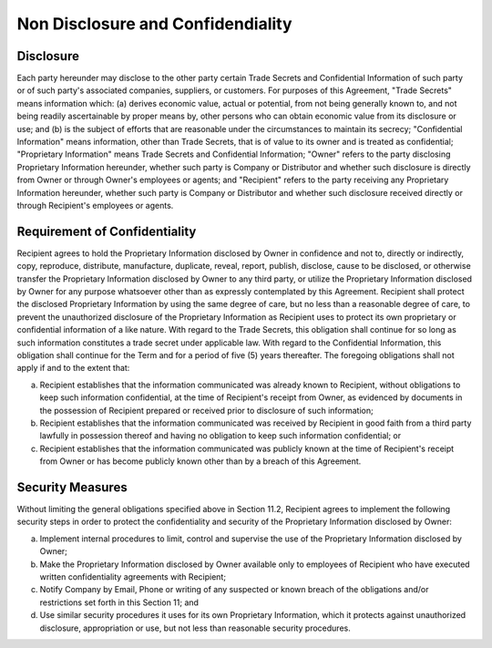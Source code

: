 Non Disclosure and Confidendiality
=============================================================

Disclosure
~~~~~~~~~~~~~~~~

Each party hereunder may disclose to the other party certain Trade Secrets and Confidential Information of such party or of such party's associated companies, suppliers, or customers. For purposes of this Agreement, "Trade Secrets" means information which: (a) derives economic value, actual or potential, from not being generally known to, and not being readily ascertainable by proper means by, other persons who can obtain economic value from its disclosure or use; and (b) is the subject of efforts that are reasonable under the circumstances to maintain its secrecy; "Confidential Information" means information, other than Trade Secrets, that is of value to its owner and is treated as confidential; "Proprietary Information" means Trade Secrets and Confidential Information; "Owner" refers to the party disclosing Proprietary Information hereunder, whether such party is Company or Distributor and whether such disclosure is directly from Owner or through Owner's employees or agents; and "Recipient" refers to the party receiving any Proprietary Information hereunder, whether such party is Company or Distributor and whether such disclosure received directly or through Recipient's employees or agents.



Requirement of Confidentiality
~~~~~~~~~~~~~~~~~~~~~~~~~~~~~~~~~~~~~~~~~~~~~~~~~~~~~~

Recipient agrees to hold the Proprietary Information disclosed by Owner in confidence and not to, directly or indirectly, copy, reproduce, distribute, manufacture, duplicate, reveal, report, publish, disclose, cause to be disclosed, or otherwise transfer the Proprietary Information disclosed by Owner to any third party, or utilize the Proprietary Information disclosed by Owner for any purpose whatsoever other than as expressly contemplated by this Agreement. Recipient shall protect the disclosed Proprietary Information by using the same degree of care, but no less than a reasonable degree of care, to prevent the unauthorized disclosure of the Proprietary Information as Recipient uses to protect its own proprietary or confidential information of a like nature.  With regard to the Trade Secrets, this obligation shall continue for so long as such information constitutes a trade secret under applicable law. With regard to the Confidential Information, this obligation shall continue for the Term and for a period of five (5) years thereafter. The foregoing obligations shall not apply if and to the extent that:

(a)	Recipient establishes that the information communicated was already known to Recipient, without obligations to keep such information confidential, at the time of Recipient's receipt from Owner, as evidenced by documents in the possession of Recipient prepared or received prior to disclosure of such information;

(b)	Recipient establishes that the information communicated was received by Recipient in good faith from a third party lawfully in possession thereof and having no obligation to keep such information confidential; or

(c)	Recipient establishes that the information communicated was publicly known at the time of Recipient's receipt from Owner or has become publicly known other than by a breach of this Agreement.


Security Measures
~~~~~~~~~~~~~~~~~~~~~~~~

Without limiting the general obligations specified above in
Section 11.2, Recipient agrees to implement the following security steps in order to protect the confidentiality and security of the Proprietary Information disclosed by Owner:

(a)	Implement internal procedures to limit, control and supervise the use of the Proprietary Information disclosed by Owner;

(b)	Make the Proprietary Information disclosed by Owner available only to employees of Recipient who have executed written confidentiality agreements with Recipient;

(c)	Notify Company by Email, Phone or writing of any suspected or known breach of the obligations and/or restrictions set forth in this Section 11; and

(d)	Use similar security procedures it uses for its own Proprietary Information, which it protects against unauthorized disclosure, appropriation or use, but not less than reasonable security procedures.


